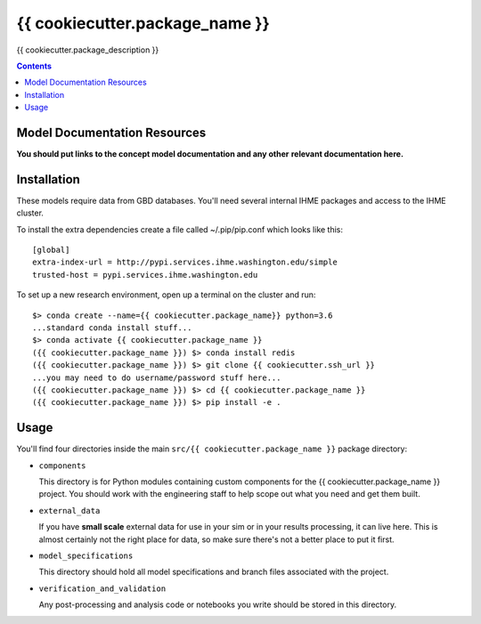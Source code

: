 ===============================
{{ cookiecutter.package_name }}
===============================

{{ cookiecutter.package_description }}

.. contents::
   :depth: 1

Model Documentation Resources
-----------------------------

**You should put links to the concept model documentation and any other**
**relevant documentation here.**

Installation
------------

These models require data from GBD databases. You'll need several internal
IHME packages and access to the IHME cluster.

To install the extra dependencies create a file called ~/.pip/pip.conf which
looks like this::

    [global]
    extra-index-url = http://pypi.services.ihme.washington.edu/simple
    trusted-host = pypi.services.ihme.washington.edu


To set up a new research environment, open up a terminal on the cluster and
run::

    $> conda create --name={{ cookiecutter.package_name}} python=3.6
    ...standard conda install stuff...
    $> conda activate {{ cookiecutter.package_name }}
    ({{ cookiecutter.package_name }}) $> conda install redis
    ({{ cookiecutter.package_name }}) $> git clone {{ cookiecutter.ssh_url }}
    ...you may need to do username/password stuff here...
    ({{ cookiecutter.package_name }}) $> cd {{ cookiecutter.package_name }}
    ({{ cookiecutter.package_name }}) $> pip install -e .


Usage
-----

You'll find four directories inside the main
``src/{{ cookiecutter.package_name }}`` package directory:

- ``components``

  This directory is for Python modules containing custom components for
  the {{ cookiecutter.package_name }} project. You should work with the
  engineering staff to help scope out what you need and get them built.

- ``external_data``

  If you have **small scale** external data for use in your sim or in your
  results processing, it can live here. This is almost certainly not the right
  place for data, so make sure there's not a better place to put it first.

- ``model_specifications``

  This directory should hold all model specifications and branch files
  associated with the project.

- ``verification_and_validation``

  Any post-processing and analysis code or notebooks you write should be
  stored in this directory.

